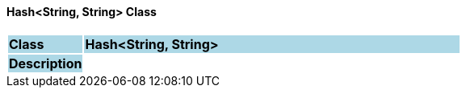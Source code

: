 ==== Hash<String, String> Class

[cols="^1,2,3"]
|===
|*Class*
{set:cellbgcolor:lightblue}
2+^|*Hash<String, String>*

|*Description*
{set:cellbgcolor:lightblue}
2+|
{set:cellbgcolor!}

|===
